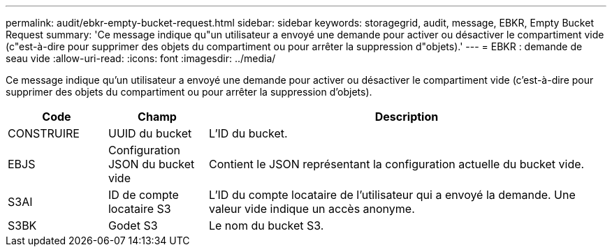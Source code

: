 ---
permalink: audit/ebkr-empty-bucket-request.html 
sidebar: sidebar 
keywords: storagegrid, audit, message, EBKR, Empty Bucket Request 
summary: 'Ce message indique qu"un utilisateur a envoyé une demande pour activer ou désactiver le compartiment vide (c"est-à-dire pour supprimer des objets du compartiment ou pour arrêter la suppression d"objets).' 
---
= EBKR : demande de seau vide
:allow-uri-read: 
:icons: font
:imagesdir: ../media/


[role="lead"]
Ce message indique qu'un utilisateur a envoyé une demande pour activer ou désactiver le compartiment vide (c'est-à-dire pour supprimer des objets du compartiment ou pour arrêter la suppression d'objets).

[cols="1a,1a,4a"]
|===
| Code | Champ | Description 


 a| 
CONSTRUIRE
 a| 
UUID du bucket
 a| 
L'ID du bucket.



 a| 
EBJS
 a| 
Configuration JSON du bucket vide
 a| 
Contient le JSON représentant la configuration actuelle du bucket vide.



 a| 
S3AI
 a| 
ID de compte locataire S3
 a| 
L'ID du compte locataire de l'utilisateur qui a envoyé la demande.  Une valeur vide indique un accès anonyme.



 a| 
S3BK
 a| 
Godet S3
 a| 
Le nom du bucket S3.

|===